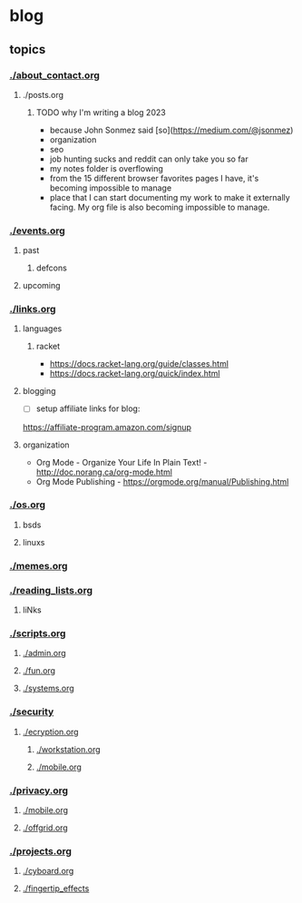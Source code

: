 * blog
** topics
*** [[./about_contact.org]]
**** ./posts.org
***** TODO why I'm writing a blog 2023
 - because John Sonmez said [so](https://medium.com/@jsonmez) 
 - organization
 - seo
 - job hunting sucks and reddit can only take you so far
 - my notes folder is overflowing
 - from the 15 different browser favorites pages I have, it's becoming impossible to manage
 - place that I can start documenting my work to make it externally facing. My org file is also becoming impossible to manage.
*** [[./events.org]]
**** past
***** defcons
**** upcoming
*** [[./links.org]]
**** languages
***** racket
 - https://docs.racket-lang.org/guide/classes.html
 - https://docs.racket-lang.org/quick/index.html
**** blogging
 - [ ] setup affiliate links for blog:
https://affiliate-program.amazon.com/signup
**** organization
 - Org Mode - Organize Your Life In Plain Text! - http://doc.norang.ca/org-mode.html
 - Org Mode Publishing - https://orgmode.org/manual/Publishing.html
*** [[./os.org]]
**** bsds
**** linuxs
*** [[./memes.org]]
*** [[./reading_lists.org]]
**** liNks
*** [[./scripts.org]]
**** [[./admin.org]]
**** [[./fun.org]]
**** [[./systems.org]]
*** [[./security]]
**** [[./ecryption.org]]
***** [[./workstation.org]]
***** [[./mobile.org]]
*** [[./privacy.org]]
**** [[./mobile.org]]
**** [[./offgrid.org]]
*** [[./projects.org]]
**** [[./cyboard.org]]
**** [[./fingertip_effects]]

